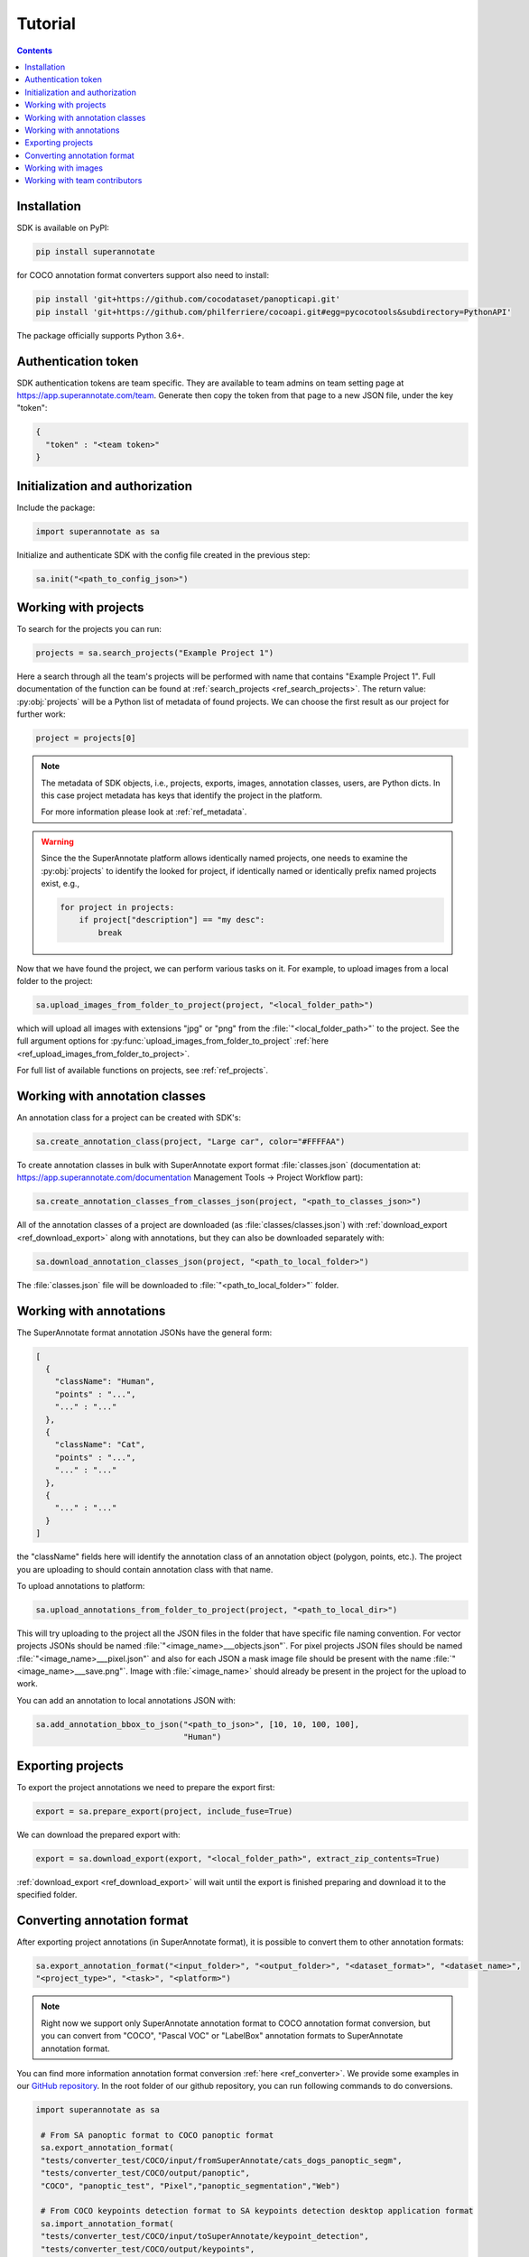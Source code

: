.. _ref_tutorial:

Tutorial
===========================

.. contents::

Installation
____________


SDK is available on PyPI:

.. code-block:: bash

   pip install superannotate

for COCO annotation format converters support also need to install:

.. code-block:: bash

   pip install 'git+https://github.com/cocodataset/panopticapi.git'
   pip install 'git+https://github.com/philferriere/cocoapi.git#egg=pycocotools&subdirectory=PythonAPI'

The package officially supports Python 3.6+.

Authentication token
____________________

SDK authentication tokens are team specific. They are available to team admins on
team setting page at https://app.superannotate.com/team. Generate then copy the token from
that page to a new JSON file, under the key "token":

.. code-block:: json

   {
     "token" : "<team token>"
   }


Initialization and authorization
________________________________

Include the package:

.. code-block:: python

   import superannotate as sa

Initialize and authenticate SDK with the config file created in the previous step:

.. code-block:: python

   sa.init("<path_to_config_json>")


Working with projects
_____________________

To search for the projects you can run:


.. code-block:: python

   projects = sa.search_projects("Example Project 1")

Here a search through all the team's projects will be performed with name
that contains "Example Project 1". Full documentation of the function can be found at 
:ref:`search_projects <ref_search_projects>`. The return value: :py:obj:`projects`
will be a Python list of metadata of found projects. We can choose the first result 
as our project for further work:

.. code-block:: python

   project = projects[0]

.. note::

   The metadata of SDK objects, i.e., projects, exports, images, annotation 
   classes, users, are Python dicts.
   In this case project metadata has keys that identify the project in the
   platform. 

   For more information please look at :ref:`ref_metadata`.

.. warning::

   Since the the SuperAnnotate platform allows identically named projects, one
   needs to examine the :py:obj:`projects` to identify the looked for project,
   if identically named or identically prefix named projects exist, e.g.,

   .. code-block:: python

      for project in projects:
          if project["description"] == "my desc":
              break

Now that we have found the project, we can perform various tasks on it. For
example, to upload images from a local folder to the project:


.. code-block:: python

    sa.upload_images_from_folder_to_project(project, "<local_folder_path>")

which will upload all images with extensions "jpg" or "png" from the
:file:`"<local_folder_path>"` to the project. See the full argument options for
:py:func:`upload_images_from_folder_to_project` :ref:`here <ref_upload_images_from_folder_to_project>`.

For full list of available functions on projects, see :ref:`ref_projects`.


Working with annotation classes
_______________________________________________

An annotation class for a project can be created with SDK's:

.. code-block:: python

   sa.create_annotation_class(project, "Large car", color="#FFFFAA")


To create annotation classes in bulk with SuperAnnotate export format 
:file:`classes.json` (documentation at:
https://app.superannotate.com/documentation Management Tools
-> Project Workflow part): 

.. code-block:: python

   sa.create_annotation_classes_from_classes_json(project, "<path_to_classes_json>")


All of the annotation classes of a project are downloaded (as :file:`classes/classes.json`) with
:ref:`download_export <ref_download_export>` along with annotations, but they 
can also be downloaded separately with:

.. code-block:: python

   sa.download_annotation_classes_json(project, "<path_to_local_folder>")

The :file:`classes.json` file will be downloaded to :file:`"<path_to_local_folder>"` folder.


Working with annotations
_______________________________________________


The SuperAnnotate format annotation JSONs have the general form:

.. code-block:: json

  [ 
    {
      "className": "Human",
      "points" : "...",
      "..." : "..."
    },
    {
      "className": "Cat",
      "points" : "...",
      "..." : "..."
    },
    {
      "..." : "..."
    }
  ]

the "className" fields here will identify the annotation class of an annotation
object (polygon, points, etc.). The project
you are uploading to should contain annotation class with that name.

To upload annotations to platform:

.. code-block:: python

    sa.upload_annotations_from_folder_to_project(project, "<path_to_local_dir>")

This will try uploading to the project all the JSON files in the folder that have specific 
file naming convention. For vector
projects JSONs should be named :file:`"<image_name>___objects.json"`. For pixel projects
JSON files should be named :file:`"<image_name>___pixel.json"` and also for 
each JSON a mask image file should be present with the name 
:file:`"<image_name>___save.png"`. Image with :file:`<image_name>` should 
already be present in the project for the upload to work.

You can add an annotation to local annotations JSON with:

.. code-block:: python

   sa.add_annotation_bbox_to_json("<path_to_json>", [10, 10, 100, 100],
                                  "Human")



Exporting projects
__________________

To export the project annotations we need to prepare the export first:

.. code-block:: python

   export = sa.prepare_export(project, include_fuse=True)

We can download the prepared export with:

.. code-block:: python

   export = sa.download_export(export, "<local_folder_path>", extract_zip_contents=True)

:ref:`download_export <ref_download_export>` will wait until the export is
finished preparing and download it to the specified folder.


Converting annotation format
______________________________


After exporting project annotations (in SuperAnnotate format), it is possible
to convert them to other annotation formats:

.. code-block:: python

    sa.export_annotation_format("<input_folder>", "<output_folder>", "<dataset_format>", "<dataset_name>", 
    "<project_type>", "<task>", "<platform>")

.. note::
    
  Right now we support only SuperAnnotate annotation format to COCO annotation format conversion, but you can convert from "COCO", "Pascal VOC" or "LabelBox" annotation formats to SuperAnnotate annotation format.

.. _git_repo: https://github.com/superannotateai/superannotate-python-sdk

You can find more information annotation format conversion :ref:`here <ref_converter>`. We provide some examples in our `GitHub repository <git_repo_>`_. In the root folder of our github repository, you can run following commands to do conversions.

.. code-block:: python

   import superannotate as sa

    # From SA panoptic format to COCO panoptic format
    sa.export_annotation_format(
    "tests/converter_test/COCO/input/fromSuperAnnotate/cats_dogs_panoptic_segm", 
    "tests/converter_test/COCO/output/panoptic",
    "COCO", "panoptic_test", "Pixel","panoptic_segmentation","Web")

    # From COCO keypoints detection format to SA keypoints detection desktop application format 
    sa.import_annotation_format(
    "tests/converter_test/COCO/input/toSuperAnnotate/keypoint_detection",
    "tests/converter_test/COCO/output/keypoints",
    "COCO", "person_keypoints_test", "Vector", "keypoint_detection", "Desktop")

    # Pascal VOC annotation format to SA Web platform annotation format
    sa.import_annotation_format(
    "tests/converter_test/VOC/input/fromPascalVOCToSuperAnnotate/VOC2012",
    "tests/converter_test/VOC/output/instances",
    "VOC", "instances_test", "Pixel", "instance_segmentation", "Web")

    # LabelBox annotation format to SA Desktop application annotation format
    sa.import_annotation_format(
    "tests/converter_test/LabelBox/input/toSuperAnnotate/",
    "tests/converter_test/LabelBox/output/objects/",
    "LabelBox", "labelbox_example", "Vector", "object_detection", "Desktop")


Working with images
_____________________

To search for the images in the project:

.. code-block:: python

   images = sa.search_images(project, "example_image1.jpg")

Return value is list of images with names that have prefix "example_image1.jpg".
The list is ordered ascending direction by name, so if we are looking for exact name match:

.. code-block:: python

   image = images[0]

.. note::

   The image names in SuperAnnotate platform projects are 
   unique.


To download the image one can use:

.. code-block:: python

   sa.download_image(project, image, "<path_to_local_dir>")

To download image annotations:

.. code-block:: python

   sa.download_image_annotations(project, image, "<path_to_local_dir>")

After the image annotations are downloaded, you can add annotations to it:

.. code-block:: python

   sa.add_annotation_bbox_to_json("<path_to_json>", [10, 10, 100, 100],
                                  "Human")

and upload back to the platform with:

.. code-block:: python

   sa.upload_annotations_from_json_to_image(project, image, "<path_to_json>")

Last two steps can be combined into one:

.. code-block:: python

   sa.add_annotation_bbox_to_image(project, image, [10, 10, 100, 100], "Human")

but if bulk changes are made to many images it is much faster to add all required
annotations using :ref:`add_annotation_bbox_to_json
<ref_add_annotation_bbox_to_json>` 
then upload them using
:ref:`upload_annotations_from_folder_to_project
<ref_upload_images_from_folder_to_project>`.


----------


Working with team contributors
______________________________

A team contributor can be invited to the team with:

.. code-block:: python

   sa.invite_contributor_to_team(email="hovnatan@superannotate.com", admin=False)


This invitation should be accepted by the contributor. After which, the
contributor can be searched and chosen:

.. code-block:: python

   found_contributors = sa.search_team_contributors(email="hovnatan@superannotate.com')
   hk_c = found_contributors[0]

Now to share a project with the found contributor as an QA:

.. code-block:: python

   sa.share_project(project, hk_c, user_role="QA")
